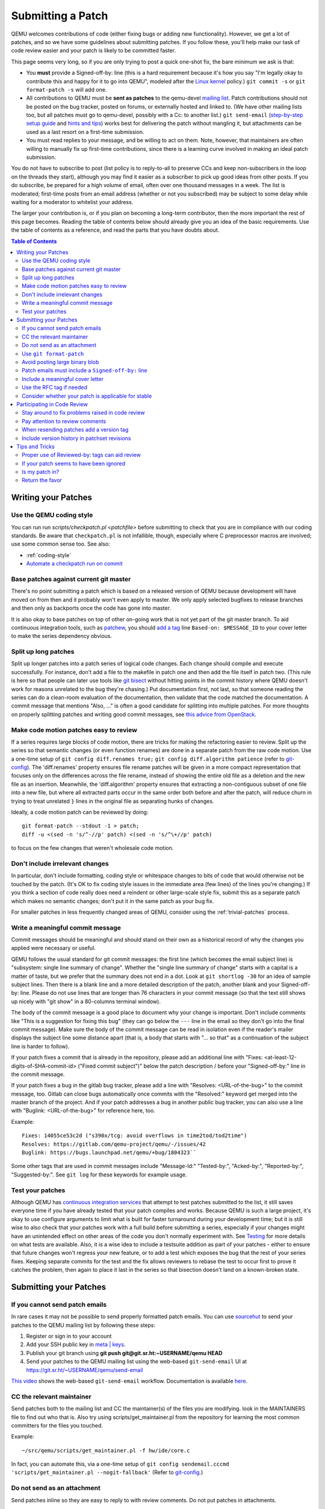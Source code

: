 .. _submitting-a-patch:

Submitting a Patch
==================

QEMU welcomes contributions of code (either fixing bugs or adding new
functionality). However, we get a lot of patches, and so we have some
guidelines about submitting patches. If you follow these, you'll help
make our task of code review easier and your patch is likely to be
committed faster.

This page seems very long, so if you are only trying to post a quick
one-shot fix, the bare minimum we ask is that:

-  You **must** provide a Signed-off-by: line (this is a hard
   requirement because it's how you say "I'm legally okay to contribute
   this and happy for it to go into QEMU", modeled after the `Linux kernel
   <http://git.kernel.org/cgit/linux/kernel/git/torvalds/linux.git/tree/Documentation/SubmittingPatches?id=f6f94e2ab1b33f0082ac22d71f66385a60d8157f#n297>`__
   policy.) ``git commit -s`` or ``git format-patch -s`` will add one.
-  All contributions to QEMU must be **sent as patches** to the
   qemu-devel `mailing list <https://wiki.qemu.org/Contribute/MailingLists>`__.
   Patch contributions should not be posted on the bug tracker, posted on
   forums, or externally hosted and linked to. (We have other mailing lists too,
   but all patches must go to qemu-devel, possibly with a Cc: to another
   list.) ``git send-email`` (`step-by-step setup
   guide <https://git-send-email.io/>`__ and `hints and
   tips <https://elixir.bootlin.com/linux/latest/source/Documentation/process/email-clients.rst>`__)
   works best for delivering the patch without mangling it, but
   attachments can be used as a last resort on a first-time submission.
-  You must read replies to your message, and be willing to act on them.
   Note, however, that maintainers are often willing to manually fix up
   first-time contributions, since there is a learning curve involved in
   making an ideal patch submission.

You do not have to subscribe to post (list policy is to reply-to-all to
preserve CCs and keep non-subscribers in the loop on the threads they
start), although you may find it easier as a subscriber to pick up good
ideas from other posts. If you do subscribe, be prepared for a high
volume of email, often over one thousand messages in a week. The list is
moderated; first-time posts from an email address (whether or not you
subscribed) may be subject to some delay while waiting for a moderator
to whitelist your address.

The larger your contribution is, or if you plan on becoming a long-term
contributor, then the more important the rest of this page becomes.
Reading the table of contents below should already give you an idea of
the basic requirements. Use the table of contents as a reference, and
read the parts that you have doubts about.

.. contents:: Table of Contents

.. _writing_your_patches:

Writing your Patches
--------------------

.. _use_the_qemu_coding_style:

Use the QEMU coding style
~~~~~~~~~~~~~~~~~~~~~~~~~

You can run run *scripts/checkpatch.pl <patchfile>* before submitting to
check that you are in compliance with our coding standards. Be aware
that ``checkpatch.pl`` is not infallible, though, especially where C
preprocessor macros are involved; use some common sense too. See also:

-  :ref:`coding-style`
-  `Automate a checkpatch run on
   commit <https://blog.vmsplice.net/2011/03/how-to-automatically-run-checkpatchpl.html>`__

.. _base_patches_against_current_git_master:

Base patches against current git master
~~~~~~~~~~~~~~~~~~~~~~~~~~~~~~~~~~~~~~~

There's no point submitting a patch which is based on a released version
of QEMU because development will have moved on from then and it probably
won't even apply to master. We only apply selected bugfixes to release
branches and then only as backports once the code has gone into master.

It is also okay to base patches on top of other on-going work that is
not yet part of the git master branch. To aid continuous integration
tools, such as `patchew <http://patchew.org/QEMU/>`__, you should `add a
tag <https://lists.gnu.org/archive/html/qemu-devel/2017-08/msg01288.html>`__
line ``Based-on: $MESSAGE_ID`` to your cover letter to make the series
dependency obvious.

.. _split_up_long_patches:

Split up long patches
~~~~~~~~~~~~~~~~~~~~~

Split up longer patches into a patch series of logical code changes.
Each change should compile and execute successfully. For instance, don't
add a file to the makefile in patch one and then add the file itself in
patch two. (This rule is here so that people can later use tools like
`git bisect <http://git-scm.com/docs/git-bisect>`__ without hitting
points in the commit history where QEMU doesn't work for reasons
unrelated to the bug they're chasing.) Put documentation first, not
last, so that someone reading the series can do a clean-room evaluation
of the documentation, then validate that the code matched the
documentation. A commit message that mentions "Also, ..." is often a
good candidate for splitting into multiple patches. For more thoughts on
properly splitting patches and writing good commit messages, see `this
advice from
OpenStack <https://wiki.openstack.org/wiki/GitCommitMessages>`__.

.. _make_code_motion_patches_easy_to_review:

Make code motion patches easy to review
~~~~~~~~~~~~~~~~~~~~~~~~~~~~~~~~~~~~~~~

If a series requires large blocks of code motion, there are tricks for
making the refactoring easier to review. Split up the series so that
semantic changes (or even function renames) are done in a separate patch
from the raw code motion. Use a one-time setup of ``git config
diff.renames true;`` ``git config diff.algorithm patience`` (refer to
`git-config <http://git-scm.com/docs/git-config>`__). The 'diff.renames'
property ensures file rename patches will be given in a more compact
representation that focuses only on the differences across the file
rename, instead of showing the entire old file as a deletion and the new
file as an insertion. Meanwhile, the 'diff.algorithm' property ensures
that extracting a non-contiguous subset of one file into a new file, but
where all extracted parts occur in the same order both before and after
the patch, will reduce churn in trying to treat unrelated ``}`` lines in
the original file as separating hunks of changes.

Ideally, a code motion patch can be reviewed by doing::

    git format-patch --stdout -1 > patch;
    diff -u <(sed -n 's/^-//p' patch) <(sed -n 's/^\+//p' patch)

to focus on the few changes that weren't wholesale code motion.

.. _dont_include_irrelevant_changes:

Don't include irrelevant changes
~~~~~~~~~~~~~~~~~~~~~~~~~~~~~~~~

In particular, don't include formatting, coding style or whitespace
changes to bits of code that would otherwise not be touched by the
patch. (It's OK to fix coding style issues in the immediate area (few
lines) of the lines you're changing.) If you think a section of code
really does need a reindent or other large-scale style fix, submit this
as a separate patch which makes no semantic changes; don't put it in the
same patch as your bug fix.

For smaller patches in less frequently changed areas of QEMU, consider
using the :ref:`trivial-patches` process.

.. _write_a_meaningful_commit_message:

Write a meaningful commit message
~~~~~~~~~~~~~~~~~~~~~~~~~~~~~~~~~

Commit messages should be meaningful and should stand on their own as a
historical record of why the changes you applied were necessary or
useful.

QEMU follows the usual standard for git commit messages: the first line
(which becomes the email subject line) is "subsystem: single line
summary of change". Whether the "single line summary of change" starts
with a capital is a matter of taste, but we prefer that the summary does
not end in a dot. Look at ``git shortlog -30`` for an idea of sample
subject lines. Then there is a blank line and a more detailed
description of the patch, another blank and your Signed-off-by: line.
Please do not use lines that are longer than 76 characters in your
commit message (so that the text still shows up nicely with "git show"
in a 80-columns terminal window).

The body of the commit message is a good place to document why your
change is important. Don't include comments like "This is a suggestion
for fixing this bug" (they can go below the ``---`` line in the email so
they don't go into the final commit message). Make sure the body of the
commit message can be read in isolation even if the reader's mailer
displays the subject line some distance apart (that is, a body that
starts with "... so that" as a continuation of the subject line is
harder to follow).

If your patch fixes a commit that is already in the repository, please
add an additional line with "Fixes: <at-least-12-digits-of-SHA-commit-id>
("Fixed commit subject")" below the patch description / before your
"Signed-off-by:" line in the commit message.

If your patch fixes a bug in the gitlab bug tracker, please add a line
with "Resolves: <URL-of-the-bug>" to the commit message, too. Gitlab can
close bugs automatically once commits with the "Resolved:" keyword get
merged into the master branch of the project. And if your patch addresses
a bug in another public bug tracker, you can also use a line with
"Buglink: <URL-of-the-bug>" for reference here, too.

Example::

 Fixes: 14055ce53c2d ("s390x/tcg: avoid overflows in time2tod/tod2time")
 Resolves: https://gitlab.com/qemu-project/qemu/-/issues/42
 Buglink: https://bugs.launchpad.net/qemu/+bug/1804323``

Some other tags that are used in commit messages include "Message-Id:"
"Tested-by:", "Acked-by:", "Reported-by:", "Suggested-by:".  See ``git
log`` for these keywords for example usage.

.. _test_your_patches:

Test your patches
~~~~~~~~~~~~~~~~~

Although QEMU has `continuous integration
services <Testing#Continuous_Integration>`__ that attempt to test
patches submitted to the list, it still saves everyone time if you have
already tested that your patch compiles and works. Because QEMU is such
a large project, it's okay to use configure arguments to limit what is
built for faster turnaround during your development time; but it is
still wise to also check that your patches work with a full build before
submitting a series, especially if your changes might have an unintended
effect on other areas of the code you don't normally experiment with.
See `Testing <Testing>`__ for more details on what tests are available.
Also, it is a wise idea to include a testsuite addition as part of your
patches - either to ensure that future changes won't regress your new
feature, or to add a test which exposes the bug that the rest of your
series fixes. Keeping separate commits for the test and the fix allows
reviewers to rebase the test to occur first to prove it catches the
problem, then again to place it last in the series so that bisection
doesn't land on a known-broken state.

.. _submitting_your_patches:

Submitting your Patches
-----------------------

.. _if_you_cannot_send_patch_emails:

If you cannot send patch emails
~~~~~~~~~~~~~~~~~~~~~~~~~~~~~~~

In rare cases it may not be possible to send properly formatted patch
emails. You can use `sourcehut <https://sourcehut.org/>`__ to send your
patches to the QEMU mailing list by following these steps:

#. Register or sign in to your account
#. Add your SSH public key in `meta \|
   keys <https://meta.sr.ht/keys>`__.
#. Publish your git branch using **git push git@git.sr.ht:~USERNAME/qemu
   HEAD**
#. Send your patches to the QEMU mailing list using the web-based
   ``git-send-email`` UI at https://git.sr.ht/~USERNAME/qemu/send-email

`This video
<https://spacepub.space/videos/watch/ad258d23-0ac6-488c-83fc-2bacf578de3a>`__
shows the web-based ``git-send-email`` workflow. Documentation is
available `here
<https://man.sr.ht/git.sr.ht/#sending-patches-upstream>`__.

.. _cc_the_relevant_maintainer:

CC the relevant maintainer
~~~~~~~~~~~~~~~~~~~~~~~~~~

Send patches both to the mailing list and CC the maintainer(s) of the
files you are modifying. look in the MAINTAINERS file to find out who
that is. Also try using scripts/get_maintainer.pl from the repository
for learning the most common committers for the files you touched.

Example::

    ~/src/qemu/scripts/get_maintainer.pl -f hw/ide/core.c

In fact, you can automate this, via a one-time setup of ``git config
sendemail.cccmd 'scripts/get_maintainer.pl --nogit-fallback'`` (Refer to
`git-config <http://git-scm.com/docs/git-config>`__.)

.. _do_not_send_as_an_attachment:

Do not send as an attachment
~~~~~~~~~~~~~~~~~~~~~~~~~~~~

Send patches inline so they are easy to reply to with review comments.
Do not put patches in attachments.

.. _use_git_format_patch:

Use ``git format-patch``
~~~~~~~~~~~~~~~~~~~~~~~~

Use the right diff format.
`git format-patch <http://git-scm.com/docs/git-format-patch>`__ will
produce patch emails in the right format (check the documentation to
find out how to drive it). You can then edit the cover letter before
using ``git send-email`` to mail the files to the mailing list. (We
recommend `git send-email <http://git-scm.com/docs/git-send-email>`__
because mail clients often mangle patches by wrapping long lines or
messing up whitespace. Some distributions do not include send-email in a
default install of git; you may need to download additional packages,
such as 'git-email' on Fedora-based systems.) Patch series need a cover
letter, with shallow threading (all patches in the series are
in-reply-to the cover letter, but not to each other); single unrelated
patches do not need a cover letter (but if you do send a cover letter,
use ``--numbered`` so the cover and the patch have distinct subject lines).
Patches are easier to find if they start a new top-level thread, rather
than being buried in-reply-to another existing thread.

.. _avoid_posting_large_binary_blob:

Avoid posting large binary blob
~~~~~~~~~~~~~~~~~~~~~~~~~~~~~~~

If you added binaries to the repository, consider producing the patch
emails using ``git format-patch --no-binary`` and include a link to a
git repository to fetch the original commit.

.. _patch_emails_must_include_a_signed_off_by_line:

Patch emails must include a ``Signed-off-by:`` line
~~~~~~~~~~~~~~~~~~~~~~~~~~~~~~~~~~~~~~~~~~~~~~~~~~~

For more information see `SubmittingPatches 1.12
<http://git.kernel.org/cgit/linux/kernel/git/torvalds/linux.git/tree/Documentation/SubmittingPatches?id=f6f94e2ab1b33f0082ac22d71f66385a60d8157f#n297>`__.
This is vital or we will not be able to apply your patch! Please use
your real name to sign a patch (not an alias or acronym).

If you wrote the patch, make sure your "From:" and "Signed-off-by:"
lines use the same spelling. It's okay if you subscribe or contribute to
the list via more than one address, but using multiple addresses in one
commit just confuses things. If someone else wrote the patch, git will
include a "From:" line in the body of the email (different from your
envelope From:) that will give credit to the correct author; but again,
that author's Signed-off-by: line is mandatory, with the same spelling.

.. _include_a_meaningful_cover_letter:

Include a meaningful cover letter
~~~~~~~~~~~~~~~~~~~~~~~~~~~~~~~~~

This is a requirement for any series with multiple patches (as it aids
continuous integration), but optional for an isolated patch. The cover
letter explains the overall goal of such a series, and also provides a
convenient 0/N email for others to reply to the series as a whole. A
one-time setup of ``git config format.coverletter auto`` (refer to
`git-config <http://git-scm.com/docs/git-config>`__) will generate the
cover letter as needed.

When reviewers don't know your goal at the start of their review, they
may object to early changes that don't make sense until the end of the
series, because they do not have enough context yet at that point of
their review. A series where the goal is unclear also risks a higher
number of review-fix cycles because the reviewers haven't bought into
the idea yet. If the cover letter can explain these points to the
reviewer, the process will be smoother patches will get merged faster.
Make sure your cover letter includes a diffstat of changes made over the
entire series; potential reviewers know what files they are interested
in, and they need an easy way determine if your series touches them.

.. _use_the_rfc_tag_if_needed:

Use the RFC tag if needed
~~~~~~~~~~~~~~~~~~~~~~~~~

For example, "[PATCH RFC v2]". ``git format-patch --subject-prefix=RFC``
can help.

"RFC" means "Request For Comments" and is a statement that you don't
intend for your patchset to be applied to master, but would like some
review on it anyway. Reasons for doing this include:

-  the patch depends on some pending kernel changes which haven't yet
   been accepted, so the QEMU patch series is blocked until that
   dependency has been dealt with, but is worth reviewing anyway
-  the patch set is not finished yet (perhaps it doesn't cover all use
   cases or work with all targets) but you want early review of a major
   API change or design structure before continuing

In general, since it's asking other people to do review work on a
patchset that the submitter themselves is saying shouldn't be applied,
it's best to:

-  use it sparingly
-  in the cover letter, be clear about why a patch is an RFC, what areas
   of the patchset you're looking for review on, and why reviewers
   should care

.. _consider_whether_your_patch_is_applicable_for_stable:

Consider whether your patch is applicable for stable
~~~~~~~~~~~~~~~~~~~~~~~~~~~~~~~~~~~~~~~~~~~~~~~~~~~~

If your patch fixes a severe issue or a regression, it may be applicable
for stable. In that case, consider adding ``Cc: qemu-stable@nongnu.org``
to your patch to notify the stable maintainers.

For more details on how QEMU's stable process works, refer to the
:ref:`stable-process` page.

.. _participating_in_code_review:

Participating in Code Review
----------------------------

All patches submitted to the QEMU project go through a code review
process before they are accepted. Some areas of code that are well
maintained may review patches quickly, lesser-loved areas of code may
have a longer delay.

.. _stay_around_to_fix_problems_raised_in_code_review:

Stay around to fix problems raised in code review
~~~~~~~~~~~~~~~~~~~~~~~~~~~~~~~~~~~~~~~~~~~~~~~~~

Not many patches get into QEMU straight away -- it is quite common that
developers will identify bugs, or suggest a cleaner approach, or even
just point out code style issues or commit message typos. You'll need to
respond to these, and then send a second version of your patches with
the issues fixed. This takes a little time and effort on your part, but
if you don't do it then your changes will never get into QEMU. It's also
just polite -- it is quite disheartening for a developer to spend time
reviewing your code and suggesting improvements, only to find that
you're not going to do anything further and it was all wasted effort.

When replying to comments on your patches **reply to all and not just
the sender** -- keeping discussion on the mailing list means everybody
can follow it.

.. _pay_attention_to_review_comments:

Pay attention to review comments
~~~~~~~~~~~~~~~~~~~~~~~~~~~~~~~~

Someone took their time to review your work, and it pays to respect that
effort; repeatedly submitting a series without addressing all comments
from the previous round tends to alienate reviewers and stall your
patch. Reviewers aren't always perfect, so it is okay if you want to
argue that your code was correct in the first place instead of blindly
doing everything the reviewer asked. On the other hand, if someone
pointed out a potential issue during review, then even if your code
turns out to be correct, it's probably a sign that you should improve
your commit message and/or comments in the code explaining why the code
is correct.

If you fix issues that are raised during review **resend the entire
patch series** not just the one patch that was changed. This allows
maintainers to easily apply the fixed series without having to manually
identify which patches are relevant. Send the new version as a complete
fresh email or series of emails -- don't try to make it a followup to
version 1. (This helps automatic patch email handling tools distinguish
between v1 and v2 emails.)

.. _when_resending_patches_add_a_version_tag:

When resending patches add a version tag
~~~~~~~~~~~~~~~~~~~~~~~~~~~~~~~~~~~~~~~~

All patches beyond the first version should include a version tag -- for
example, "[PATCH v2]". This means people can easily identify whether
they're looking at the most recent version. (The first version of a
patch need not say "v1", just [PATCH] is sufficient.) For patch series,
the version applies to the whole series -- even if you only change one
patch, you resend the entire series and mark it as "v2". Don't try to
track versions of different patches in the series separately.  `git
format-patch <http://git-scm.com/docs/git-format-patch>`__ and `git
send-email <http://git-scm.com/docs/git-send-email>`__ both understand
the ``-v2`` option to make this easier. Send each new revision as a new
top-level thread, rather than burying it in-reply-to an earlier
revision, as many reviewers are not looking inside deep threads for new
patches.

.. _include_version_history_in_patchset_revisions:

Include version history in patchset revisions
~~~~~~~~~~~~~~~~~~~~~~~~~~~~~~~~~~~~~~~~~~~~~

For later versions of patches, include a summary of changes from
previous versions, but not in the commit message itself. In an email
formatted as a git patch, the commit message is the part above the ``---``
line, and this will go into the git changelog when the patch is
committed. This part should be a self-contained description of what this
version of the patch does, written to make sense to anybody who comes
back to look at this commit in git in six months' time. The part below
the ``---`` line and above the patch proper (git format-patch puts the
diffstat here) is a good place to put remarks for people reading the
patch email, and this is where the "changes since previous version"
summary belongs. The `git-publish
<https://github.com/stefanha/git-publish>`__ script can help with
tracking a good summary across versions. Also, the `git-backport-diff
<https://github.com/codyprime/git-scripts>`__ script can help focus
reviewers on what changed between revisions.

.. _tips_and_tricks:

Tips and Tricks
---------------

.. _proper_use_of_reviewed_by_tags_can_aid_review:

Proper use of Reviewed-by: tags can aid review
~~~~~~~~~~~~~~~~~~~~~~~~~~~~~~~~~~~~~~~~~~~~~~

When reviewing a large series, a reviewer can reply to some of the
patches with a Reviewed-by tag, stating that they are happy with that
patch in isolation (sometimes conditional on minor cleanup, like fixing
whitespace, that doesn't affect code content). You should then update
those commit messages by hand to include the Reviewed-by tag, so that in
the next revision, reviewers can spot which patches were already clean
from the previous round. Conversely, if you significantly modify a patch
that was previously reviewed, remove the reviewed-by tag out of the
commit message, as well as listing the changes from the previous
version, to make it easier to focus a reviewer's attention to your
changes.

.. _if_your_patch_seems_to_have_been_ignored:

If your patch seems to have been ignored
~~~~~~~~~~~~~~~~~~~~~~~~~~~~~~~~~~~~~~~~

If your patchset has received no replies you should "ping" it after a
week or two, by sending an email as a reply-to-all to the patch mail,
including the word "ping" and ideally also a link to the page for the
patch on `patchew <https://patchew.org/QEMU/>`__ or
`lore.kernel.org <https://lore.kernel.org/qemu-devel/>`__. It's worth
double-checking for reasons why your patch might have been ignored
(forgot to CC the maintainer? annoyed people by failing to respond to
review comments on an earlier version?), but often for less-maintained
areas of QEMU patches do just slip through the cracks. If your ping is
also ignored, ping again after another week or so. As the submitter, you
are the person with the most motivation to get your patch applied, so
you have to be persistent.

.. _is_my_patch_in:

Is my patch in?
~~~~~~~~~~~~~~~

QEMU has some Continuous Integration machines that try to catch patch
submission problems as soon as possible.  `patchew
<http://patchew.org/QEMU/>`__ includes a web interface for tracking the
status of various threads that have been posted to the list, and may
send you an automated mail if it detected a problem with your patch.

Once your patch has had enough review on list, the maintainer for that
area of code will send notification to the list that they are including
your patch in a particular staging branch. Periodically, the maintainer
then takes care of :ref:`submitting-a-pull-request`
for aggregating topic branches into mainline QEMU. Generally, you do not
need to send a pull request unless you have contributed enough patches
to become a maintainer over a particular section of code. Maintainers
may further modify your commit, by resolving simple merge conflicts or
fixing minor typos pointed out during review, but will always add a
Signed-off-by line in addition to yours, indicating that it went through
their tree. Occasionally, the maintainer's pull request may hit more
difficult merge conflicts, where you may be requested to help rebase and
resolve the problems. It may take a couple of weeks between when your
patch first had a positive review to when it finally lands in qemu.git;
release cycle freezes may extend that time even longer.

.. _return_the_favor:

Return the favor
~~~~~~~~~~~~~~~~

Peer review only works if everyone chips in a bit of review time. If
everyone submitted more patches than they reviewed, we would have a
patch backlog. A good goal is to try to review at least as many patches
from others as what you submit. Don't worry if you don't know the code
base as well as a maintainer; it's perfectly fine to admit when your
review is weak because you are unfamiliar with the code.

